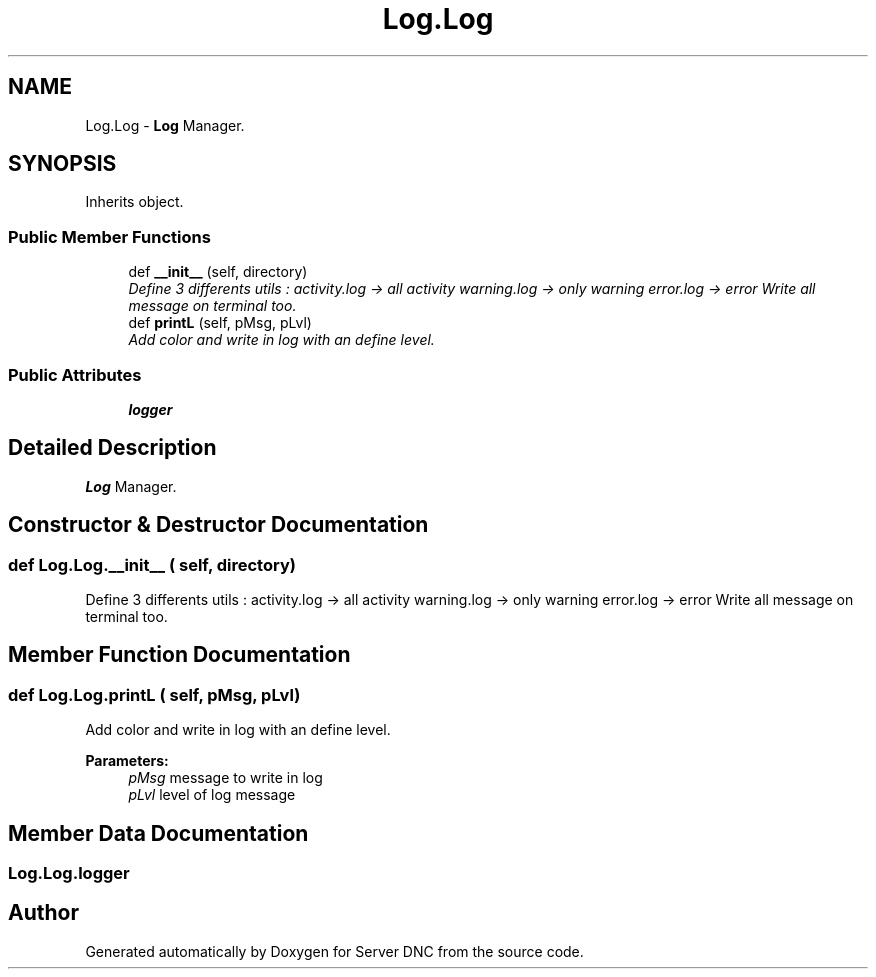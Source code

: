 .TH "Log.Log" 3 "Wed Apr 15 2015" "Version 1.0" "Server DNC" \" -*- nroff -*-
.ad l
.nh
.SH NAME
Log.Log \- \fBLog\fP Manager\&.  

.SH SYNOPSIS
.br
.PP
.PP
Inherits object\&.
.SS "Public Member Functions"

.in +1c
.ti -1c
.RI "def \fB__init__\fP (self, directory)"
.br
.RI "\fIDefine 3 differents utils : activity\&.log -> all activity warning\&.log -> only warning error\&.log -> error Write all message on terminal too\&. \fP"
.ti -1c
.RI "def \fBprintL\fP (self, pMsg, pLvl)"
.br
.RI "\fIAdd color and write in log with an define level\&. \fP"
.in -1c
.SS "Public Attributes"

.in +1c
.ti -1c
.RI "\fBlogger\fP"
.br
.in -1c
.SH "Detailed Description"
.PP 
\fBLog\fP Manager\&. 
.SH "Constructor & Destructor Documentation"
.PP 
.SS "def Log\&.Log\&.__init__ ( self,  directory)"

.PP
Define 3 differents utils : activity\&.log -> all activity warning\&.log -> only warning error\&.log -> error Write all message on terminal too\&. 
.SH "Member Function Documentation"
.PP 
.SS "def Log\&.Log\&.printL ( self,  pMsg,  pLvl)"

.PP
Add color and write in log with an define level\&. 
.PP
\fBParameters:\fP
.RS 4
\fIpMsg\fP message to write in log 
.br
\fIpLvl\fP level of log message 
.RE
.PP

.SH "Member Data Documentation"
.PP 
.SS "Log\&.Log\&.logger"


.SH "Author"
.PP 
Generated automatically by Doxygen for Server DNC from the source code\&.

